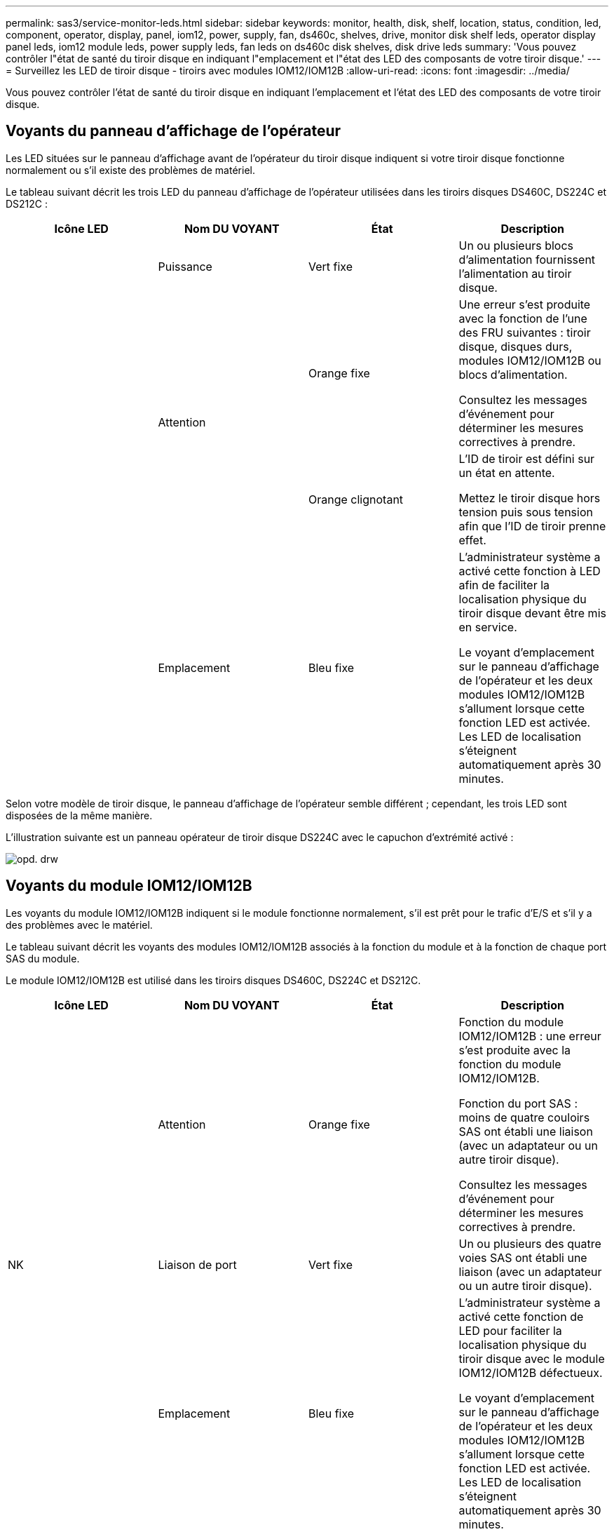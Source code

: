 ---
permalink: sas3/service-monitor-leds.html 
sidebar: sidebar 
keywords: monitor, health, disk, shelf, location, status, condition, led, component, operator, display, panel, iom12, power, supply, fan, ds460c, shelves, drive, monitor disk shelf leds, operator display panel leds, iom12 module leds, power supply leds, fan leds on ds460c disk shelves, disk drive leds 
summary: 'Vous pouvez contrôler l"état de santé du tiroir disque en indiquant l"emplacement et l"état des LED des composants de votre tiroir disque.' 
---
= Surveillez les LED de tiroir disque - tiroirs avec modules IOM12/IOM12B
:allow-uri-read: 
:icons: font
:imagesdir: ../media/


[role="lead"]
Vous pouvez contrôler l'état de santé du tiroir disque en indiquant l'emplacement et l'état des LED des composants de votre tiroir disque.



== Voyants du panneau d'affichage de l'opérateur

Les LED situées sur le panneau d'affichage avant de l'opérateur du tiroir disque indiquent si votre tiroir disque fonctionne normalement ou s'il existe des problèmes de matériel.

Le tableau suivant décrit les trois LED du panneau d'affichage de l'opérateur utilisées dans les tiroirs disques DS460C, DS224C et DS212C :

[cols="4*"]
|===
| Icône LED | Nom DU VOYANT | État | Description 


 a| 
image:../media/drw_sas_power_icon.png[""]
 a| 
Puissance
 a| 
Vert fixe
 a| 
Un ou plusieurs blocs d'alimentation fournissent l'alimentation au tiroir disque.



.2+| image:../media/drw_sas_fault_icon.png[""] .2+| Attention  a| 
Orange fixe
 a| 
Une erreur s'est produite avec la fonction de l'une des FRU suivantes : tiroir disque, disques durs, modules IOM12/IOM12B ou blocs d'alimentation.

Consultez les messages d'événement pour déterminer les mesures correctives à prendre.



 a| 
Orange clignotant
 a| 
L'ID de tiroir est défini sur un état en attente.

Mettez le tiroir disque hors tension puis sous tension afin que l'ID de tiroir prenne effet.



 a| 
image:../media/drw_sas3_location_icon.gif[""]
 a| 
Emplacement
 a| 
Bleu fixe
 a| 
L'administrateur système a activé cette fonction à LED afin de faciliter la localisation physique du tiroir disque devant être mis en service.

Le voyant d'emplacement sur le panneau d'affichage de l'opérateur et les deux modules IOM12/IOM12B s'allument lorsque cette fonction LED est activée. Les LED de localisation s'éteignent automatiquement après 30 minutes.

|===
Selon votre modèle de tiroir disque, le panneau d'affichage de l'opérateur semble différent ; cependant, les trois LED sont disposées de la même manière.

L'illustration suivante est un panneau opérateur de tiroir disque DS224C avec le capuchon d'extrémité activé :

image::../media/drw_opd.gif[opd. drw]



== Voyants du module IOM12/IOM12B

Les voyants du module IOM12/IOM12B indiquent si le module fonctionne normalement, s'il est prêt pour le trafic d'E/S et s'il y a des problèmes avec le matériel.

Le tableau suivant décrit les voyants des modules IOM12/IOM12B associés à la fonction du module et à la fonction de chaque port SAS du module.

Le module IOM12/IOM12B est utilisé dans les tiroirs disques DS460C, DS224C et DS212C.

[cols="4*"]
|===
| Icône LED | Nom DU VOYANT | État | Description 


 a| 
image:../media/drw_sas_fault_icon.png[""]
 a| 
Attention
 a| 
Orange fixe
 a| 
Fonction du module IOM12/IOM12B : une erreur s'est produite avec la fonction du module IOM12/IOM12B.

Fonction du port SAS : moins de quatre couloirs SAS ont établi une liaison (avec un adaptateur ou un autre tiroir disque).

Consultez les messages d'événement pour déterminer les mesures correctives à prendre.



 a| 
NK
 a| 
Liaison de port
 a| 
Vert fixe
 a| 
Un ou plusieurs des quatre voies SAS ont établi une liaison (avec un adaptateur ou un autre tiroir disque).



 a| 
image:../media/drw_sas3_location_icon.gif[""]
 a| 
Emplacement
 a| 
Bleu fixe
 a| 
L'administrateur système a activé cette fonction de LED pour faciliter la localisation physique du tiroir disque avec le module IOM12/IOM12B défectueux.

Le voyant d'emplacement sur le panneau d'affichage de l'opérateur et les deux modules IOM12/IOM12B s'allument lorsque cette fonction LED est activée. Les LED de localisation s'éteignent automatiquement après 30 minutes.

|===
L'illustration suivante concerne un module IOM12 :

image::../media/drw_iom12.gif[drw iom12]

Les modules IOM12B se distinguent par une bande bleue et une étiquette « IOM12B » :

image::../media/iom12b.png[iom12b]



== LED d'alimentation électrique

Les voyants du bloc d'alimentation indiquent si le bloc d'alimentation fonctionne normalement ou s'il y a des problèmes matériels.

Le tableau suivant décrit les deux LED des blocs d'alimentation utilisés dans les tiroirs disques DS460C, DS224C et DS212C :

[cols="4*"]
|===
| Icône LED | Nom DU VOYANT | État | Description 


.2+| image:../media/drw_sas_power_icon.png[""] .2+| Puissance  a| 
Vert fixe
 a| 
Le bloc d'alimentation fonctionne correctement.



 a| 
Éteint
 a| 
Le bloc d'alimentation est défectueux, l'interrupteur CA est éteint, le cordon d'alimentation CA n'est pas correctement installé ou l'alimentation électrique n'est pas correctement fournie.

Consultez les messages d'événement pour déterminer les mesures correctives à prendre.



 a| 
image:../media/drw_sas_fault_icon.png[""]
 a| 
Attention
 a| 
Orange fixe
 a| 
Une erreur s'est produite au niveau du fonctionnement de l'alimentation.

Consultez les messages d'événement pour déterminer les mesures correctives à prendre.

|===
Selon le modèle de tiroir disque, les blocs d'alimentation peuvent être différents et dictez l'emplacement des deux LED.

L'illustration suivante concerne un bloc d'alimentation utilisé dans un tiroir disque DS460C.

Les deux icônes LED servent d'étiquettes et de LED, ce qui signifie que les icônes s'allument elles-mêmes --il n'y a pas de LED adjacentes.

image::../media/28_dwg_e2860_de460c_psu.gif[28 dwg e2860 de460c psu]

L'illustration suivante concerne un bloc d'alimentation utilisé dans un tiroir disque DS224C ou DS212C :

image::../media/drw_powersupply_913w_vsd.gif[alimentation drw 913w vsd]



== LED du ventilateur des tiroirs disques DS460C

Les voyants des ventilateurs du DS460C indiquent si le ventilateur fonctionne normalement ou s'il y a des problèmes matériels.

Le tableau suivant décrit les LED des ventilateurs utilisés dans les tiroirs disques DS460C :

[cols="4*"]
|===
| Élément | Nom DU VOYANT | État | Description 


 a| 
image:../media/legend_icon_01.png[""]
 a| 
Attention
 a| 
Orange fixe
 a| 
Une erreur s'est produite au niveau de la fonction du ventilateur.

Consultez les messages d'événement pour déterminer les mesures correctives à prendre.

|===
image:../media/28_dwg_e2860_de460c_single_fan_canister_with_led_callout.gif[""]



== LED du disque dur

Les voyants d'un lecteur de disque indiquent s'il fonctionne normalement ou s'il y a des problèmes avec le matériel.



=== LED de disque pour tiroirs disques DS224C et DS212C

Le tableau suivant décrit les deux LED des disques utilisés dans les tiroirs disques DS224C et DS212C :

[cols="4*"]
|===
| Légende | Nom DU VOYANT | État | Description 


.2+| image:../media/legend_icon_01.png[""] .2+| Activité  a| 
Vert fixe
 a| 
Le lecteur de disque est alimenté.



 a| 
Vert clignotant
 a| 
Le lecteur de disque est alimenté et les opérations d'E/S sont en cours.



 a| 
image:../media/legend_icon_02.png[""]
 a| 
Attention
 a| 
Orange fixe
 a| 
Une erreur s'est produite au niveau de la fonction du lecteur de disque.

Consultez les messages d'événement pour déterminer les mesures correctives à prendre.

|===
Selon le modèle de tiroir disque, les disques sont disposés à la fois verticalement ou horizontalement dans le tiroir disque, afin d'imposer l'emplacement des deux LED.

L'illustration suivante concerne un disque utilisé dans un tiroir disque DS224C.

Les tiroirs disques DS224C utilisent des disques 2.5 pouces disposés verticalement dans le tiroir disque.

image::../media/drw_diskdrive_ds224c.gif[lecteur de disque drw ds224c]

L'illustration suivante concerne un disque utilisé dans un tiroir disque DS212C.

Les tiroirs disques DS212C utilisent des disques 3.5" ou des disques 2.5" dans des supports disposés horizontalement dans le tiroir disque.

image::../media/drw_diskdrive_ds212c.gif[lecteur de disques drw ds212c]



=== LED de disques pour tiroirs disques DS460C

Le tableau et l'illustration ci-dessous décrit les LED d'activité des disques situées sur le tiroir disque et leurs États opérationnels :

image::../media/2860_dwg_drive_drawer_leds.gif[2860 dwg led du tiroir d'entraînement]

[cols="4*"]
|===
| Emplacement | LED | Indicateur d'état | Description 


.3+| 1 .3+| Attention : attention aux tiroirs pour chaque tiroir  a| 
Orange fixe
 a| 
Un composant du tiroir d'entraînement nécessite l'intervention de l'opérateur.



 a| 
Éteint
 a| 
Aucun lecteur ou autre composant dans le tiroir ne nécessite une intervention et aucun lecteur dans le tiroir n'a une opération de localisation active.



 a| 
Orange clignotant
 a| 
Une opération localiser l'entraînement est active pour tout lecteur dans le tiroir.



.3+| 2-13 .3+| Activité : activité de lecteur pour les lecteurs 0 à 11 dans le tiroir  a| 
Vert
 a| 
L'alimentation est mise sous tension et le lecteur fonctionne normalement.



 a| 
Vert clignotant
 a| 
Le lecteur est sous tension et les opérations d'E/S sont en cours.



 a| 
Éteint
 a| 
L'alimentation est coupée.

|===
Lorsque le tiroir disque est ouvert, une LED d'avertissement s'affiche devant chaque disque.

image::../media/2860_dwg_amber_on_drive.gif[2860 dwg orange sur le lecteur]

[cols="10,90"]
|===


 a| 
image:../media/legend_icon_01.png[""]
| Voyant d'avertissement allumé 
|===